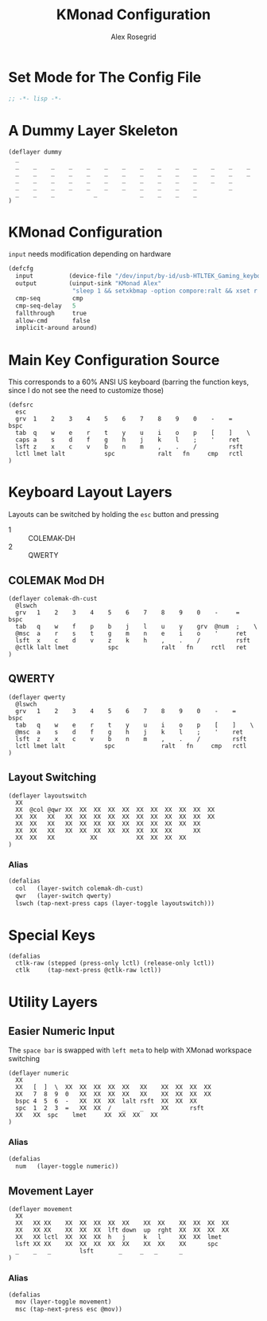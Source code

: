 #+Author: Alex Rosegrid
#+Title: KMonad Configuration
#+Startup: indent

#+PROPERTY: header-args :tangle ".dotfiles/.config/kmonad/kmonad-alex.kbd"

* Set Mode for The Config File
#+begin_src lisp
  ;; -*- lisp -*-
#+end_src


* A Dummy Layer Skeleton
#+begin_src text :tangle no
  (deflayer dummy
    _
    _    _    _    _    _    _    _    _    _    _    _    _    _    _
    _    _    _    _    _    _    _    _    _    _    _    _    _    _   
    _    _    _    _    _    _    _    _    _    _    _    _    _      
    _    _    _    _    _    _    _    _    _    _    _         _          
    _    _    _           _            _    _    _    _          
  )
#+end_src


* KMonad Configuration
~input~ needs modification depending on hardware
#+begin_src lisp
  (defcfg
    input          (device-file "/dev/input/by-id/usb-HTLTEK_Gaming_keyboard-event-kbd")
    output         (uinput-sink "KMonad Alex"
                    "sleep 1 && setxkbmap -option compore:ralt && xset r rate 310 30")
    cmp-seq         cmp
    cmp-seq-delay   5
    fallthrough     true
    allow-cmd       false
    implicit-around around)
#+end_src

* Main Key Configuration Source 
This corresponds to a 60% ANSI US keyboard (barring the function keys, since
I do not see the need to customize those)
#+begin_src text
  (defsrc
    esc
    grv  1    2    3    4    5    6    7    8    9    0    -    =    bspc
    tab  q    w    e    r    t    y    u    i    o    p    [    ]    \   
    caps a    s    d    f    g    h    j    k    l    ;    '    ret      
    lsft z    x    c    v    b    n    m    ,    .    /         rsft          
    lctl lmet lalt           spc            ralt   fn     cmp   rctl          
  )
#+end_src

* Keyboard Layout Layers
Layouts can be switched by holding the ~esc~ button and pressing
  - 1 :: COLEMAK-DH
  - 2 :: QWERTY
** COLEMAK Mod DH
#+begin_src text
  (deflayer colemak-dh-cust
    @lswch
    grv   1    2    3    4    5    6    7    8    9    0    -     =    bspc
    tab   q    w    f    p    b    j    l    u    y    grv  @num  ;    \   
    @msc  a    r    s    t    g    m    n    e    i    o    '     ret
    lsft  x    c    d    v    z    k    h    ,    .    /          rsft          
    @ctlk lalt lmet           spc            ralt   fn     rctl   ret
  )
#+end_src
** QWERTY
#+begin_src text
  (deflayer qwerty
    @lswch
    grv   1    2    3    4    5    6    7    8    9    0    -    =    bspc
    tab   q    w    e    r    t    y    u    i    o    p    [    ]    \   
    @msc  a    s    d    f    g    h    j    k    l    ;    '    ret      
    lsft  z    x    c    v    b    n    m    ,    .    /         rsft          
    lctl lmet lalt           spc             ralt   fn     cmp   rctl          
  )
#+end_src
** Layout Switching
#+begin_src text
  (deflayer layoutswitch
    XX
    XX  @col @qwr XX  XX  XX  XX  XX  XX  XX  XX  XX  XX  XX
    XX  XX   XX   XX  XX  XX  XX  XX  XX  XX  XX  XX  XX  XX 
    XX  XX   XX   XX  XX  XX  XX  XX  XX  XX  XX  XX  XX    
    XX  XX   XX   XX  XX  XX  XX  XX  XX  XX  XX      XX        
    XX  XX   XX          XX           XX  XX  XX  XX        
  )
#+end_src
*** Alias
#+begin_src lisp
  (defalias
    col   (layer-switch colemak-dh-cust)
    qwr   (layer-switch qwerty)
    lswch (tap-next-press caps (layer-toggle layoutswitch)))
#+end_src

* Special Keys
#+begin_src text
  (defalias
    ctlk-raw (stepped (press-only lctl) (release-only lctl))
    ctlk     (tap-next-press @ctlk-raw lctl))
#+end_src


* Utility Layers
** Easier Numeric Input
The ~space bar~ is swapped with ~left meta~ to help with XMonad workspace switching
#+begin_src text
  (deflayer numeric
    XX
    XX   [  ]  \  XX  XX  XX  XX  XX   XX    XX  XX  XX  XX
    XX   7  8  9  0   XX  XX  XX  XX   XX    XX  XX  XX  XX 
    bspc 4  5  6  -   XX  XX  XX  lalt rsft  XX  XX  XX    
    spc  1  2  3  =   XX  XX  /   _    _     XX      rsft        
    XX   XX  spc    lmet     XX  XX  XX   XX        
  )
#+end_src
*** Alias
#+begin_src lisp
  (defalias
    num   (layer-toggle numeric))
#+end_src
** Movement Layer
#+begin_src text
  (deflayer movement
    XX
    XX   XX XX    XX  XX  XX  XX  XX    XX  XX    XX  XX  XX  XX
    XX   XX XX    XX  XX  XX  lft down  up  rght  XX  XX  XX  XX  
    XX   XX lctl  XX  XX  XX  h   j     k   l     XX  XX  lmet
    lsft XX XX    XX  XX  XX  XX  XX    XX  XX    XX      spc
    _    _   _        lsft       _     _   _      _       
  )
#+end_src
*** Alias
#+begin_src lisp
  (defalias
    mov (layer-toggle movement)
    msc (tap-next-press esc @mov))
#+end_src
